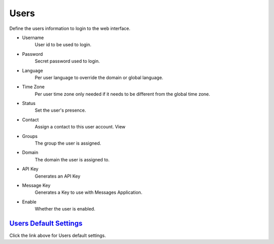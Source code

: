 ************
Users
************

.. image:: ../_static/images/accounts/iungopbx_users_4_5.jpg
        :scale: 85%


Define the users information to login to the web interface.

*  Username
    User id to be used to login.
*  Password
    Secret password used to login.
*  Language
    Per user language to override the domain or global language.
*  Time Zone 	
    Per user time zone only needed if it needs to be different from the global time zone.
*  Status
    Set the user's presence.
*  Contact
    Assign a contact to this user account. View
*  Groups
    The group the user is assigned.
*  Domain
    The domain the user is assigned to.
*  API Key
    Generates an API Key
*  Message Key
    Generates a Key to use with Messages Application.
*  Enable
    Whether the user is enabled.


`Users Default Settings`_
---------------------------------------

Click the link above for Users default settings.


.. _Users Default Settings: /en/latest/advanced/default_settings.html#id31

